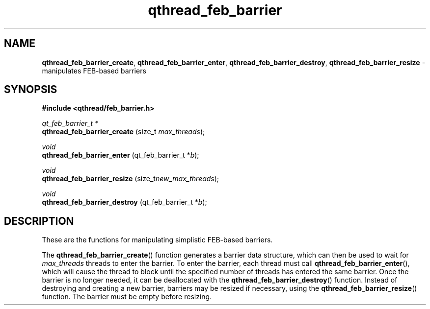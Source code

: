 .TH qthread_feb_barrier 3 "APRIL 2011" libqthread "libqthread"
.SH NAME
.BR qthread_feb_barrier_create ,
.BR qthread_feb_barrier_enter ,
.BR qthread_feb_barrier_destroy ,
.B qthread_feb_barrier_resize
\- manipulates FEB-based barriers
.SH SYNOPSIS
.B #include <qthread/feb_barrier.h>

.I qt_feb_barrier_t *
.br
.B qthread_feb_barrier_create
.RI "(size_t " max_threads );
.PP
.I void
.br
.B qthread_feb_barrier_enter
.RI "(qt_feb_barrier_t *" b );
.PP
.I void
.br
.B qthread_feb_barrier_resize
.RI "(size_t" new_max_threads );
.PP
.I void
.br
.B qthread_feb_barrier_destroy
.RI "(qt_feb_barrier_t *" b );
.SH DESCRIPTION
These are the functions for manipulating simplistic FEB-based barriers.
.PP
The
.BR qthread_feb_barrier_create ()
function generates a barrier data structure, which can then be used to wait for
.I max_threads
threads to enter the barrier. To enter the barrier, each thread must call
.BR qthread_feb_barrier_enter (),
which will cause the thread to block until the specified number of threads has entered the same barrier. Once the barrier is no longer needed, it can be deallocated with the
.BR qthread_feb_barrier_destroy ()
function. Instead of destroying and creating a new barrier, barriers may be resized if necessary, using the
.BR qthread_feb_barrier_resize ()
function. The barrier must be empty before resizing.

